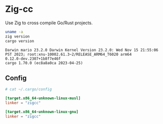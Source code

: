 * Zig-cc
Use Zig to cross compile Go/Rust projects.
#+begin_src bash :results verbatim :exports both
uname -a
zig version
cargo version
#+end_src

#+RESULTS:
: Darwin mario 23.2.0 Darwin Kernel Version 23.2.0: Wed Nov 15 21:55:06 PST 2023; root:xnu-10002.61.3~2/RELEASE_ARM64_T6020 arm64
: 0.12.0-dev.2307+1b8f7e46f
: cargo 1.70.0 (ec8a8a0ca 2023-04-25)

** Config
#+begin_src conf
# cat ~/.cargo/config

[target.x86_64-unknown-linux-musl]
linker = "zigcc"

[target.x86_64-unknown-linux-gnu]
linker = "zigcc"
#+end_src
